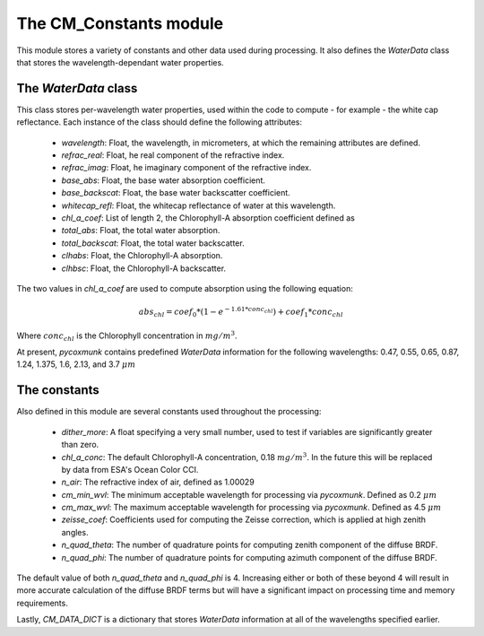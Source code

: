 .. _api_cmconsts:

The CM_Constants module
=======================

This module stores a variety of constants and other data used during processing. It also defines the `WaterData` class
that stores the wavelength-dependant water properties.

The `WaterData` class
---------------------

This class stores per-wavelength water properties, used within the code to compute - for example - the white cap
reflectance.
Each instance of the class should define the following attributes:

 - `wavelength`: Float, the wavelength, in micrometers, at which the remaining attributes are defined.
 - `refrac_real`: Float, he real component of the refractive index.
 - `refrac_imag`: Float, he imaginary component of the refractive index.
 - `base_abs`: Float, the base water absorption coefficient.
 - `base_backscat`: Float, the base water backscatter coefficient.
 - `whitecap_refl`: Float, the whitecap reflectance of water at this wavelength.
 - `chl_a_coef`: List of length 2, the Chlorophyll-A absorption coefficient defined as
 - `total_abs`: Float, the total water absorption.
 - `total_backscat`: Float, the total water backscatter.
 - `clhabs`: Float, the Chlorophyll-A absorption.
 - `clhbsc`: Float, the Chlorophyll-A backscatter.

The two values in `chl_a_coef` are used to compute absorption using the following equation:

.. math::
    abs_{chl} = coef_0 * ( 1 - e^{-1.61 * conc_{chl}}) + coef_1 * conc_{chl}

Where :math:`conc_{chl}` is the Chlorophyll concentration in :math:`mg/m^3`.

At present, `pycoxmunk` contains predefined `WaterData` information for the following wavelengths: 0.47, 0.55, 0.65,
0.87, 1.24, 1.375, 1.6, 2.13, and 3.7 :math:`\mu m`

The constants
-------------

Also defined in this module are several constants used throughout the processing:

 - `dither_more`: A float specifying a very small number, used to test if variables are significantly greater than zero.
 - `chl_a_conc`: The default Chlorophyll-A concentration, 0.18 :math:`mg/m^3`. In the future this will be replaced by
   data from ESA's Ocean Color CCI.
 - `n_air`: The refractive index of air, defined as 1.00029
 - `cm_min_wvl`: The minimum acceptable wavelength for processing via `pycoxmunk`. Defined as 0.2 :math:`\mu m`
 - `cm_max_wvl`: The maximum acceptable wavelength for processing via `pycoxmunk`. Defined as 4.5 :math:`\mu m`
 - `zeisse_coef`: Coefficients used for computing the Zeisse correction, which is applied at high zenith angles.
 - `n_quad_theta`: The number of quadrature points for computing zenith component of the diffuse BRDF.
 - `n_quad_phi`: The number of quadrature points for computing azimuth component of the diffuse BRDF.

The default value of both `n_quad_theta` and `n_quad_phi` is 4. Increasing either or both of these beyond 4 will result
in more accurate calculation of the diffuse BRDF terms but will have a significant impact on processing time and memory
requirements.

Lastly, `CM_DATA_DICT` is a dictionary that stores `WaterData` information at all of the wavelengths specified earlier.
